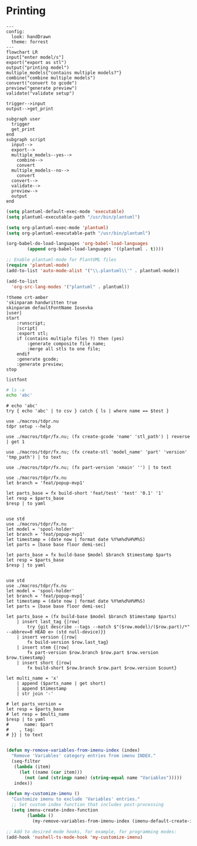 * Printing

#+begin_src mermaid :file ./test.png
---
config:
  look: handDrawn
  theme: forrest
---
flowchart LR
input["enter model/s"]
export("export as stl")
output("printing model")
multiple_models{"contains multiple models?"}
combine("combine multiple models")
convert("convert to gcode")
preview("generate preview")
validate("validate setup")

trigger-->input
output-->get_print

subgraph user
  trigger
  get_print
end
subgraph script
  input-->
  export-->
  multiple_models--yes-->
    combine-->
    convert
  multiple_models--no-->
    convert
  convert-->
  validate-->
  preview-->
  output
end
#+end_src

#+RESULTS:
[[file:./test.png]]

#+begin_src emacs-lisp
(setq plantuml-default-exec-mode 'executable)
(setq plantuml-executable-path "/usr/bin/plantuml")

(setq org-plantuml-exec-mode 'plantuml)
(setq org-plantuml-executable-path "/usr/bin/plantuml")

(org-babel-do-load-languages 'org-babel-load-languages
        (append org-babel-load-languages '((plantuml . t))))

;; Enable plantuml-mode for PlantUML files
(require 'plantuml-mode)
(add-to-list 'auto-mode-alist '("\\.plantuml\\'" . plantuml-mode))

(add-to-list
  'org-src-lang-modes '("plantuml" . plantuml))
#+end_src

#+RESULTS:
: ((plantuml . plantuml) (nu . nushell-ts) (mermaid . mermaid-ts) (tmux . sh) (md . markdown) (C . c) (C++ . c++) (asymptote . asy) (beamer . latex) (calc . fundamental) (cpp . c++) (ditaa . artist) (desktop . conf-desktop) (dot . fundamental) (elisp . emacs-lisp) (ocaml . tuareg) (screen . shell-script) (sqlite . sql) (toml . conf-toml) (shell . sh) (ash . sh) (sh . sh) (bash . sh) (jsh . sh) (bash2 . sh) (dash . sh) (dtksh . sh) (ksh . sh) (es . sh) (rc . sh) (itcsh . sh) (tcsh . sh) (jcsh . sh) (csh . sh) (ksh88 . sh) (oash . sh) (pdksh . sh) (mksh . sh) (posix . sh) (wksh . sh) (wsh . sh) (zsh . sh) (rpm . sh))

#+begin_src plantuml :file hello-uml.svg
!theme crt-amber
'skinparam handwritten true
skinparam defaultFontName Iosevka
|user|
start
    :runscript;
    |script|
    :export stl;
    if (contains multiple files ?) then (yes)
        :generate composite file name;
        :merge all stls to one file;
    endif
    :generate gcode;
    :generate preview;
stop
#+end_src

#+RESULTS:
[[file:hello-uml.svg]]

#+begin_src plantuml :file hello-font.png
listfont
#+end_src

#+RESULTS:
[[file:hello-font.png]]

#+begin_src sh
# ls -a
echo 'abc'
#+end_src

#+RESULTS:
: abc

#+begin_src nu :var test='macros'
# echo 'abc'
try { echo 'abc' | to csv } catch { ls | where name == $test }
#+end_src

#+RESULTS:
: ╭───┬────────┬──────┬─────────┬────────────╮
: │ # │  name  │ type │  size   │  modified  │
: ├───┼────────┼──────┼─────────┼────────────┤
: │ 0 │ macros │ dir  │ 4.0 KiB │ 2 days ago │
: ╰───┴────────┴──────┴─────────┴────────────╯

#+begin_src nu :var test='macros'
use ./macros/tdpr.nu
tdpr setup --help
#+end_src

#+begin_src nu :var test='macros'
use ./macros/tdpr/fx.nu; (fx create-gcode 'name' 'stl_path') | reverse | get 1
#+end_src

#+RESULTS:
: stl_path.gcode

#+begin_src nu :var test='macros'
use ./macros/tdpr/fx.nu; (fx create-stl 'model_name' 'part' 'version' 'tmp_path') | to text
#+end_src

#+RESULTS:
: --console
: /home/jan/repos/b3tchi/3d-files/feat/popup-mvp1/macros/export-to-stl.py
: /home/jan/repos/b3tchi/3d-files/feat/popup-mvp1/models/model_name/part
: /home/jan/repos/b3tchi/3d-files/feat/popup-mvp1/tmp_path/part-version.stl

#+begin_src nu :var test='macros'
use ./macros/tdpr/fx.nu; (fx part-version 'xmain' '') | to text
#+end_src

#+begin_src nu :var test='macros'
use ./macros/tdpr/fx.nu
let branch = 'feat/popup-mvp1'

let parts_base = fx build-short 'feat/test' 'test' '0.1' '1'
let resp = $parts_base
$resp | to yaml

#+end_src

#+RESULTS:
: 1te@0.1n
:

#+begin_src nu :var test='macros'
use std
use ./macros/tdpr/fx.nu
let model = 'spool-holder'
let branch = 'feat/popup-mvp1'
let timestamp = (date now | format date %Y%m%d%H%M%S)
let parts = [base base floor demi-sec]

let parts_base = fx build-base $model $branch $timestamp $parts
let resp = $parts_base
$resp | to yaml

#+end_src
#+RESULTS:
#+begin_example
- part: base
  count: 2
  model: spool-holder
  branch: feat/popup-mvp1
  timestamp: '20241125004405'
  test: xx
  testx: xx
- part: floor
  count: 1
  model: spool-holder
  branch: feat/popup-mvp1
  timestamp: '20241125004405'
  test: xx
  testx: xx
- part: demi-sec
  count: 1
  model: spool-holder
  branch: feat/popup-mvp1
  timestamp: '20241125004405'
  test: xx
  testx: xx

#+end_example

#+begin_src nu :var test='macros'
use std
use ./macros/tdpr/fx.nu
let model = 'spool-holder'
let branch = 'feat/popup-mvp1'
let timestamp = (date now | format date %Y%m%d%H%M%S)
let parts = [base base floor demi-sec]

let parts_base = (fx build-base $model $branch $timestamp $parts)
    | insert last_tag {|row|
        try {git describe --tags --match $"($row.model)/($row.part)/*" --abbrev=0 HEAD e> (std null-device)}}
    | insert version {|row|
        fx build-version $row.last_tag}
    | insert stem {|row|
        fx part-version $row.branch $row.part $row.version $row.timestamp}
    | insert short {|row|
        fx build-short $row.branch $row.part $row.version $count}

let multi_name = 'x'
    | append ($parts_name | get short)
    | append $timestamp
    | str join '-'

# let parts_version =
let resp = $parts_base
# let resp = $multi_name
$resp | to yaml
#      name: $part
#    , tag:
# }} | to text

#+end_src

#+RESULTS:
#+begin_example
Error: [31mnu::parser::variable_not_found[0m

  [31m×[0m Variable not found.
     ╭─[[36;1;4m/home/jan/repos/b3tchi/3d-files/feat/popup-mvp1/macros/tdpr/fx.nu[0m:175:13]
 [2m174[0m │     if ($branch != 'main') {
 [2m175[0m │         if ($next_timestamp == null) {
     · [35;1m            ───────┬───────[0m
     ·                    [35;1m╰── [35;1mvariable not found. [0m[0m
 [2m176[0m │             $tag_parts = ( $tag_parts | append '-next' )
     ╰────

#+end_example

#+begin_src emacs-lisp
   (defun my-remove-variables-from-imenu-index (index)
     "Remove 'Variables' category entries from imenu INDEX."
     (seq-filter
      (lambda (item)
        (let ((name (car item)))
          (not (and (stringp name) (string-equal name "Variables")))))
      index))

   (defun my-customize-imenu ()
     "Customize imenu to exclude 'Variables' entries."
     ;; Set custom index function that includes post-processing
     (setq imenu-create-index-function
           (lambda ()
             (my-remove-variables-from-imenu-index (imenu-default-create-index-function)))))

   ;; Add to desired mode hooks, for example, for programming modes:
   (add-hook 'nushell-ts-mode-hook 'my-customize-imenu)
#+end_src

#+RESULTS:
#+begin_example
Error: [31mnu::parser::unbalanced_delimiter[0m

  [31m×[0m Unbalanced delimiter.
    ╭─[[36;1;4m/home/jan/repos/b3tchi/3d-files/feat/popup-mvp1/nushell-5YbmJ5[0m:14:20]
 [2m13[0m │  [2m7[0m │         name: $part
 [2m14[0m │  [2m8[0m │     }
    · [35;1m         ┬[0m
    ·          [35;1m╰── [35;1munbalanced { and }[0m[0m
 [2m15[0m │    · [35;1m     ┬[0m
    ╰────

#+end_example
